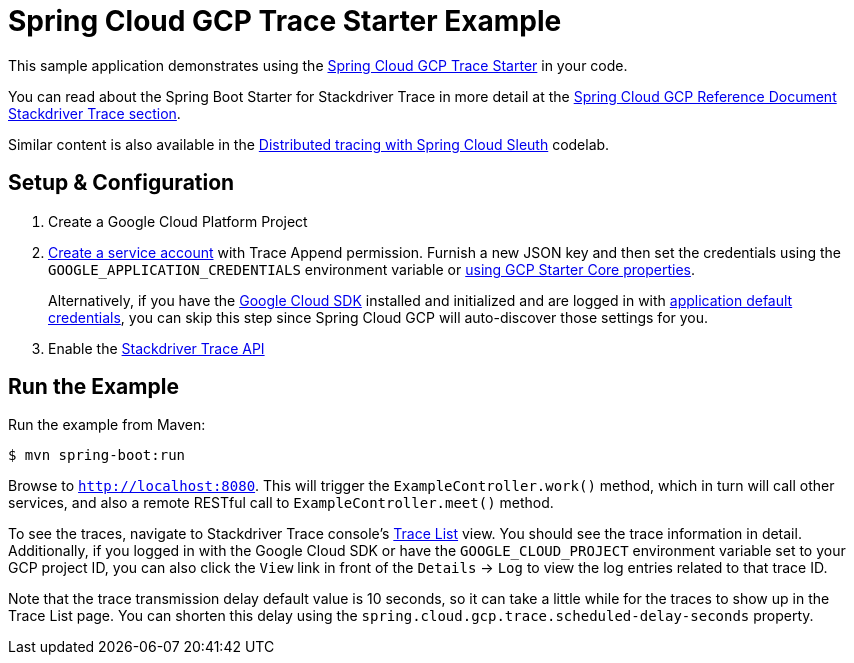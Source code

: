 = Spring Cloud GCP Trace Starter Example

This sample application demonstrates using the link:../../spring-cloud-gcp-starters/spring-cloud-gcp-starter-trace[Spring Cloud GCP Trace Starter] in your code.

You can read about the Spring Boot Starter for Stackdriver Trace in more detail at the link:../../spring-cloud-gcp-docs/src/main/asciidoc/trace.adoc[Spring Cloud GCP Reference Document Stackdriver Trace section].

Similar content is also available in the
https://codelabs.developers.google.com/codelabs/cloud-spring-cloud-gcp-trace/index.html[Distributed tracing with Spring Cloud Sleuth] codelab.

== Setup & Configuration
1. Create a Google Cloud Platform Project
2. https://cloud.google.com/docs/authentication/getting-started#creating_the_service_account[Create a service account] with Trace Append permission. Furnish a new JSON key and then set the credentials using the `GOOGLE_APPLICATION_CREDENTIALS` environment variable or link:../../spring-cloud-gcp-starters/spring-cloud-gcp-starter/README.adoc[using GCP Starter Core properties].
+
Alternatively, if you have the https://cloud.google.com/sdk/[Google Cloud SDK] installed and initialized and are logged in with https://developers.google.com/identity/protocols/application-default-credentials[application default credentials], you can skip this step since Spring Cloud GCP will auto-discover those settings for you.

3. Enable the https://console.cloud.google.com/apis/api/cloudtrace.googleapis.com/overview[Stackdriver Trace API]

== Run the Example
Run the example from Maven:

----
$ mvn spring-boot:run
----

Browse to `http://localhost:8080`. This will trigger the `ExampleController.work()` method,
which in turn will call other services, and also a remote RESTful call to `ExampleController.meet()` method.

To see the traces, navigate to Stackdriver Trace console's https://console.cloud.google.com/traces/traces[Trace List] view.
You should see the trace information in detail.
Additionally, if you logged in with the Google Cloud SDK or have the `GOOGLE_CLOUD_PROJECT` environment variable set to your GCP project ID, you can also click the `View` link in front of the `Details` -> `Log` to view the log entries related to that trace ID.

Note that the trace transmission delay default value is 10 seconds, so it can take a little while for the traces to show up in the Trace List page.
You can shorten this delay using the `spring.cloud.gcp.trace.scheduled-delay-seconds` property.

